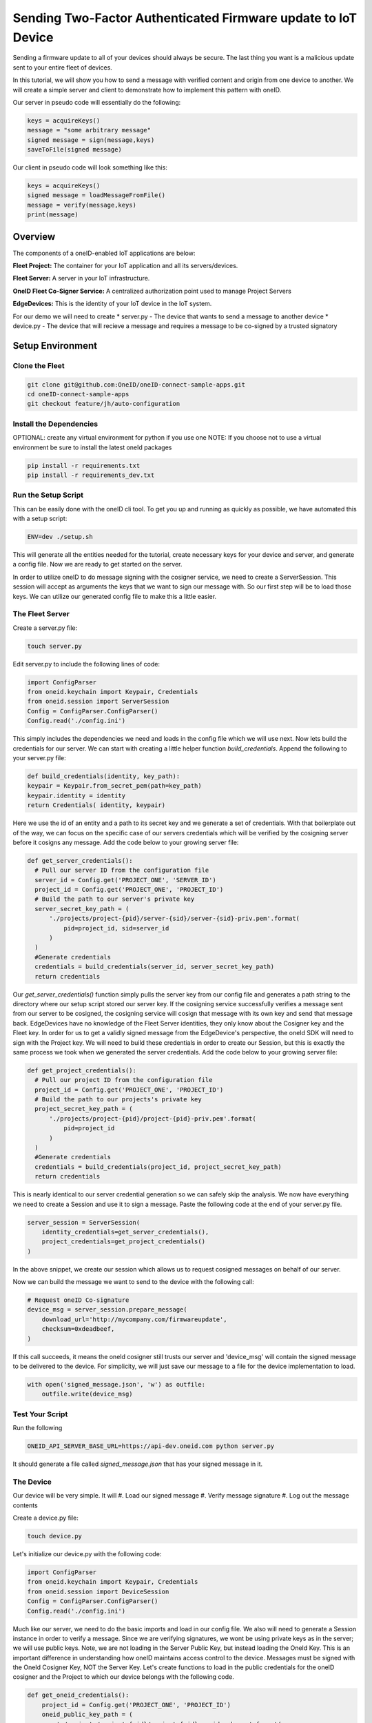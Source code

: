 Sending Two-Factor Authenticated Firmware update to IoT Device
==============================================================
Sending a firmware update to all of your devices should always be secure.
The last thing you want is a malicious update sent to your entire fleet of devices.

In this tutorial, we will show you how to send a message with verified content and origin from one device to another. We will create a simple server and client to demonstrate how to implement this pattern with oneID.

Our server in pseudo code will essentially do the following:

.. code-block:: console

   keys = acquireKeys()
   message = "some arbitrary message"
   signed message = sign(message,keys)
   saveToFile(signed message)

Our client in pseudo code will look something like this:

.. code-block:: console

   keys = acquireKeys()
   signed message = loadMessageFromFile()
   message = verify(message,keys)
   print(message)


Overview
------------------------------------------
The components of a oneID-enabled IoT applications are below:

**Fleet Project:** The container for your IoT application and all its servers/devices.

**Fleet Server:** A server in your IoT infrastructure.

**OneID Fleet Co-Signer Service:** A centralized authorization point used to manage Project Servers

**EdgeDevices:** This is the identity of your IoT device in the IoT system.

For our demo we will need to create
* server.py - The device that wants to send a message to another device
* device.py - The device that will recieve a message and requires a message to be co-signed by a trusted signatory



Setup Environment
-----------------

Clone the Fleet
~~~~~~~~~~~~~~~~~~
.. code-block:: console

   git clone git@github.com:OneID/oneID-connect-sample-apps.git
   cd oneID-connect-sample-apps
   git checkout feature/jh/auto-configuration

Install the Dependencies
~~~~~~~~~~~~~~~~~~~~~~~~
OPTIONAL: create any virtual environment for python if you use one
NOTE: If you choose not to use a virtual environment be sure to install the latest oneId packages

.. code-block:: console

   pip install -r requirements.txt
   pip install -r requirements_dev.txt


Run the Setup Script
~~~~~~~~~~~~~~~~~~~~
This can be easily done with the oneID cli tool. To get you up and running as quickly as possible, we have automated this with a setup script:

.. code-block:: console

    ENV=dev ./setup.sh

This will generate all the entities needed for the tutorial, create necessary keys for your device and server, and generate a config file.
Now we are ready to get started on the server.

In order to utilize oneID to do message signing with the cosigner service, we need to create a ServerSession. This session will accept as arguments the keys that we want to sign our message with. So our first step will be to load those keys. We can utilize our generated config file to make this a little easier.


The Fleet Server
~~~~~~~~~~~~~~~~
Create a server.py file:

.. code-block:: console

    touch server.py

Edit server.py to include the following lines of code:

.. code-block:: python

    import ConfigParser
    from oneid.keychain import Keypair, Credentials
    from oneid.session import ServerSession
    Config = ConfigParser.ConfigParser()
    Config.read('./config.ini')

This simply includes the dependencies we need and loads in the config file which we will use next.
Now lets build the credentials for our server. We can start with creating a little helper function `build_credentials`. Append the following to your server.py file:

.. code-block:: python

    def build_credentials(identity, key_path):
    keypair = Keypair.from_secret_pem(path=key_path)
    keypair.identity = identity
    return Credentials( identity, keypair)

Here we use the id of an entity and a path to its secret key and we generate a set of credentials. With that boilerplate out of the way, we can focus on the specific case of our servers credentials which will be verified by the cosigning server before it cosigns any message. Add the code below to your growing server file:

.. code-block:: python

    def get_server_credentials():
      # Pull our server ID from the configuration file
      server_id = Config.get('PROJECT_ONE', 'SERVER_ID')
      project_id = Config.get('PROJECT_ONE', 'PROJECT_ID')
      # Build the path to our server's private key
      server_secret_key_path = (
          './projects/project-{pid}/server-{sid}/server-{sid}-priv.pem'.format(
              pid=project_id, sid=server_id
          )
      )
      #Generate credentials
      credentials = build_credentials(server_id, server_secret_key_path)
      return credentials

Our `get_server_credentials()` function simply pulls the server key from our config file and generates a path string to the directory where our setup script stored our server key.
If the cosigning service successfully verifies a message sent from our server to be cosigned, the cosigning service will cosign that message with its own key and send that message back. EdgeDevices have no knowledge of the Fleet Server identities, they only know about the Cosigner key and the Fleet key. In order for us to get a validly signed message from the EdgeDevice's perspective, the oneId SDK will need to sign with the Project key. We will need to build these credentials in order to create our Session, but this is exactly the same process we took when we generated the server credentials.  Add the code below to your growing server file:

.. code-block:: python

    def get_project_credentials():
      # Pull our project ID from the configuration file
      project_id = Config.get('PROJECT_ONE', 'PROJECT_ID')
      # Build the path to our projects's private key
      project_secret_key_path = (
          './projects/project-{pid}/project-{pid}-priv.pem'.format(
              pid=project_id
          )
      )
      #Generate credentials
      credentials = build_credentials(project_id, project_secret_key_path)
      return credentials

This is nearly identical to our server credential generation so we can safely skip the analysis.
We now have everything we need to create a Session and use it to sign a message. Paste the following code at the end of your server.py file.

.. code-block:: python

    server_session = ServerSession(
        identity_credentials=get_server_credentials(),
        project_credentials=get_project_credentials()
    )

In the above snippet, we create our session which allows us to request cosigned messages on behalf of our server.

Now we can build the message we want to send to the device with the following call:

.. code-block:: python

    # Request oneID Co-signature
    device_msg = server_session.prepare_message(
        download_url='http://mycompany.com/firmwareupdate',
        checksum=0xdeadbeef,
    )

If this call succeeds, it means the oneId cosigner still trusts our server and 'device_msg' will contain the signed message to be delivered to the device.
For simplicity, we will just save our message to a file for the device implementation to load.

.. code-block:: python

    with open('signed_message.json', 'w') as outfile:
        outfile.write(device_msg)


Test Your Script
~~~~~~~~~~~~~~~~
Run the following

.. code-block:: console

    ONEID_API_SERVER_BASE_URL=https://api-dev.oneid.com python server.py

It should generate a file called `signed_message.json` that has your signed message in it.

The Device
~~~~~~~~~~
Our device will be very simple. It will
#. Load our signed message
#. Verify message signature
#. Log out the message contents

Create a device.py file:

.. code-block:: console

   touch device.py

Let's initialize our device.py with the following code:

.. code-block:: console

   import ConfigParser
   from oneid.keychain import Keypair, Credentials
   from oneid.session import DeviceSession
   Config = ConfigParser.ConfigParser()
   Config.read('./config.ini')

Much like our server, we need to do the basic imports and load in our config file.
We also will need to generate a Session instance in order to verify a message. Since we are verifying signatures, we wont be using private keys as in the server; we will use public keys.  Note, we are not loading in the Server Public Key, but instead loading the OneId Key. This is an important difference in understanding how oneID maintains access control to the device. Messages must be signed with the OneId Cosigner Key, NOT the Server Key. Let's create functions to load in the public credentials for the oneID cosigner and the Project to which our device belongs with the following code.

.. code-block:: python

    def get_oneid_credentials():
        project_id = Config.get('PROJECT_ONE', 'PROJECT_ID')
        oneid_public_key_path = (
            './projects/project-{pid}/project-{pid}-oneid-pub.pem'.format(
                pid=project_id
            )
        )
        oneid_keypair = Keypair.from_public_pem(path=oneid_public_key_path)
        oneid_keypair.identity = 'project/' + project_id
        return Credentials(
            identity=oneid_keypair.identity,
            keypair=oneid_keypair
        )
    def get_project_credentials():
        project_id = Config.get('PROJECT_ONE', 'PROJECT_ID')
        project_public_key_path = (
            './projects/project-{pid}/project-{pid}-pub.pem'.format(
                pid=project_id
            )
        )
        project_keypair = Keypair.from_public_pem(path=project_public_key_path)
        project_keypair.identity = project_id
        return Credentials(
            identity=project_keypair.identity,
            keypair=project_keypair
        )

You will notice two key differences here. We are calling `Keypair.from_public_pem` instead of `Keypair.from_private_pem` and we are using a path that points to where we are keeping our oneID keypair on file.

With these helper functions, we can now instantiate our DeviceSession with the following code:


.. code-block:: python

    device_session = DeviceSession(
        project_credentials=get_project_credentials(),
        oneid_credentials=get_oneid_credentials()
    )

We are now ready to grab the signed_message our server saved

.. code-block:: python

    message_file = open('signed_message.json','r')
    signed_message = message_file.read()

Now we can verify the message and pull out some of the claims.

.. code-block:: python

    #This will throw an error if its not verified
      claims = device_session.verify_message(signed_message)
      print('Success!')
      print(claims.get('download_url'))
      print(claims.get('checksum'))

If the message had an invalid signature, the SDK will throw an error during the `verify_message` call. Depending on the time between when you first ran the server.py file and your device.py that may infact be the case because the token expiration of the signature. Generate an updated signature by running server.py and then run device.py immediately after.

Test your Script
~~~~~~~~~~~~~~~~

Run the following

.. code-block:: console

    ONEID_API_SERVER_BASE_URL=https://api-dev.oneid.com python device.py

It should generate a file called `signed_message.json' that has your signed message in it.

.. code-block:: console

    Success!
    http://mycompany.com/firmwareupdate
    3735928559


.. _oneID developer account: https://developer.oneid.com/console
.. _oneID developer console: https://developer.oneid.com/console
.. _Redis Quick Start: http://redis.io/topics/quickstart
